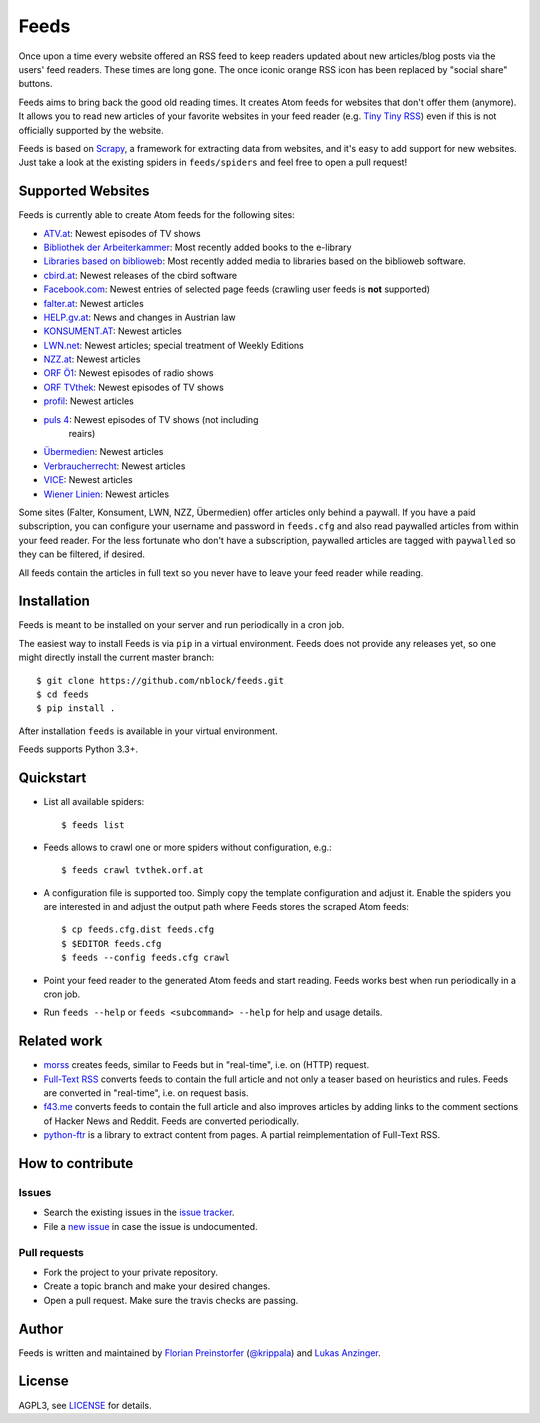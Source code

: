 Feeds
=====

.. image:: https://travis-ci.org/nblock/feeds.svg?branch=master
    :target: https://travis-ci.org/nblock/feeds

Once upon a time every website offered an RSS feed to keep readers updated
about new articles/blog posts via the users' feed readers. These times are
long gone. The once iconic orange RSS icon has been replaced by "social share"
buttons.

Feeds aims to bring back the good old reading times. It creates Atom feeds for
websites that don't offer them (anymore). It allows you to read new articles
of your favorite websites in your feed reader (e.g. `Tiny Tiny RSS
<https://tt-rss.org>`_) even if this is not officially supported by the
website.

Feeds is based on Scrapy_, a framework for extracting data from websites, and
it's easy to add support for new websites. Just take a look at the existing
spiders in ``feeds/spiders`` and feel free to open a pull request!

Supported Websites
------------------

Feeds is currently able to create Atom feeds for the following sites:

* `ATV.at <http://www.atv.at>`_: Newest episodes of TV shows
* `Bibliothek der Arbeiterkammer <http://ak.ciando.com>`_: Most recently added
  books to the e-library
* `Libraries based on biblioweb <http://biblioweb.at>`_: Most recently added
  media to libraries based on the biblioweb software.
* `cbird.at <http://www.cbird.at>`_: Newest releases of the cbird software
* `Facebook.com <https://www.facebook.com>`_: Newest entries of selected page
  feeds (crawling user feeds is **not** supported)
* `falter.at <http://www.falter.at>`_: Newest articles
* `HELP.gv.at <https://help.gv.at>`_: News and changes in Austrian law
* `KONSUMENT.AT <http://www.konsument.at>`_: Newest articles
* `LWN.net <https://lwn.net>`_: Newest articles; special treatment
  of Weekly Editions
* `NZZ.at <http://www.nzz.at>`_: Newest articles
* `ORF Ö1 <http://oe1.orf.at>`_: Newest episodes of radio shows
* `ORF TVthek <http://tvthek.orf.at>`_: Newest episodes of TV shows
* `profil <http://www.profil.at>`_: Newest articles
* `puls 4 <http://www.puls4.com>`_: Newest episodes of TV shows (not including
   reairs)
* `Übermedien <http://www.uebermedien.de>`_: Newest articles
* `Verbraucherrecht <https://verbraucherrecht.at>`_: Newest articles
* `VICE <https://www.vice.com>`_: Newest articles
* `Wiener Linien <http://www.wienerlinien.at>`_: Newest articles

Some sites (Falter, Konsument, LWN, NZZ, Übermedien) offer articles only
behind a paywall. If you have a paid subscription, you can configure your
username and password in ``feeds.cfg`` and also read paywalled articles from
within your feed reader. For the less fortunate who don't have a subscription,
paywalled articles are tagged with ``paywalled`` so they can be filtered, if
desired.

All feeds contain the articles in full text so you never have to leave your
feed reader while reading.

Installation
------------

Feeds is meant to be installed on your server and run periodically in a cron
job.

The easiest way to install Feeds is via ``pip`` in a virtual environment. Feeds
does not provide any releases yet, so one might directly install the current
master branch::

    $ git clone https://github.com/nblock/feeds.git
    $ cd feeds
    $ pip install .

After installation ``feeds`` is available in your virtual environment.

Feeds supports Python 3.3+.

Quickstart
----------

* List all available spiders::

  $ feeds list

* Feeds allows to crawl one or more spiders without configuration, e.g.::

  $ feeds crawl tvthek.orf.at

* A configuration file is supported too. Simply copy the template configuration
  and adjust it. Enable the spiders you are interested in and adjust the output
  path where Feeds stores the scraped Atom feeds::

  $ cp feeds.cfg.dist feeds.cfg
  $ $EDITOR feeds.cfg
  $ feeds --config feeds.cfg crawl

* Point your feed reader to the generated Atom feeds and start reading. Feeds
  works best when run periodically in a cron job.
* Run ``feeds --help`` or ``feeds <subcommand> --help`` for help and usage
  details.

Related work
------------

* `morss <https://github.com/pictuga/morss>`_ creates feeds, similar to Feeds
  but in "real-time", i.e. on (HTTP) request.
* `Full-Text RSS <https://bitbucket.org/fivefilters/full-text-rss>`_ converts
  feeds to contain the full article and not only a teaser based on heuristics
  and rules. Feeds are converted in "real-time", i.e. on request basis.
* `f43.me <https://github.com/j0k3r/f43.me>`_ converts feeds to contain the
  full article and also improves articles by adding links to the comment
  sections of Hacker News and Reddit. Feeds are converted periodically.
* `python-ftr <https://github.com/1flow/python-ftr>`_ is a library to extract
  content from pages. A partial reimplementation of Full-Text RSS.

How to contribute
-----------------

Issues
~~~~~~

* Search the existing issues in the `issue tracker`_.
* File a `new issue`_ in case the issue is undocumented.

Pull requests
~~~~~~~~~~~~~

* Fork the project to your private repository.
* Create a topic branch and make your desired changes.
* Open a pull request. Make sure the travis checks are passing.

Author
------

Feeds is written and maintained by `Florian Preinstorfer
<https://www.nblock.org>`_ (`@krippala <https://twitter.com/krippala>`_) and
`Lukas Anzinger <https://www.notinventedhere.org>`_.

License
-------

AGPL3, see `LICENSE`_ for details.

.. _LICENSE: LICENSE
.. _issue tracker: https://github.com/nblock/feeds/issues
.. _new issue: https://github.com/nblock/feeds/issues/new
.. _Scrapy: http://www.scrapy.org
